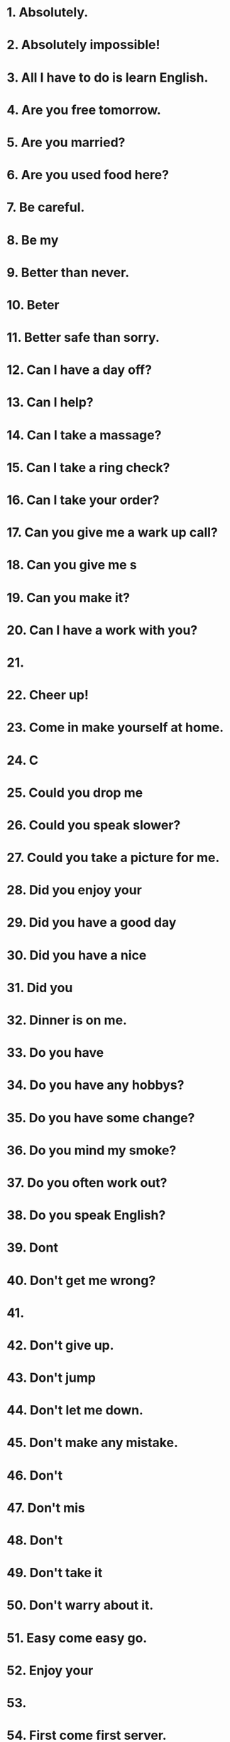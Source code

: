 * 1. Absolutely.
* 2. Absolutely impossible!
* 3. All I have to do is learn English.
* 4. Are you free tomorrow.
* 5. Are you married?
* 6. Are you used food here?
* 7. Be careful.
* 8. Be my 
* 9. Better than never.
* 10. Beter 
* 11. Better safe than sorry.
* 12. Can I have a day off?
* 13. Can I help?
* 14. Can I take a massage?
* 15. Can I take a ring check?
* 16. Can I take your order?
* 17. Can you give me a wark up call?
* 18. Can you give me s
* 19. Can you make it?
* 20. Can I have a work with you?
* 21. 
* 22. Cheer up!
* 23. Come in make yourself at home.
* 24. C
* 25. Could you drop me 
* 26. Could you speak slower?
* 27. Could you take a picture for me.
* 28. Did you enjoy your
* 29. Did you have a good day
* 30. Did you have a nice 
* 31. Did you 
* 32. Dinner is on me.
* 33. Do you have 
* 34. Do you have any hobbys?
* 35. Do you have some change?
* 36. Do you mind my smoke?
* 37. Do you often work out?
* 38. Do you speak English?
* 39. Dont 
* 40. Don't get me wrong?
* 41. 
* 42. Don't give up.
* 43. Don't jump
* 44. Don't let me down.
* 45. Don't make any mistake.
* 46. Don't 
* 47. Don't mis
* 48. Don't 
* 49. Don't take it 
* 50. Don't warry about it.
* 51. Easy come easy go.
* 52. Enjoy your 
* 53. 
* 54. First come first server.
* 55. For here or to go.
* 56. Forget it.
* 57. For
* 58. Give me a call.
* 59. Give my bast to 
* 60. Have a 
* 61. Have you ever been to Japan.
* 62. Have you filished it
* 63. Have you anything large.
* 64. Have you got that.
* 65. Have you he
* 66. He is in 
* 67. Help yourself please.
* 68. Hold your hurse.
* 69. How can I get in touch 
* 70. How do I look?
* 71. How is it going?
* 72. How late are you open?
* 73. How long did it last?
* 74. How long will it take me to get there.
* 75. How much is it?
* 76. How often do you eat out?
* 77. I pologize.
* 78. I a
* 79. I a
* 80. I 
* 81. I can manage.
* 82. I cann't 
* 83. I cann't belive it.
* 84. I cann't 
* 85. I cann't stand it.
* 86. I cann't tell.
* 87. I couldn't a g
* 88. I couldn't get through.
* 89. I couldn't help it.
* 90. I didn't mean to.
* 91. I don't know for 
* 92. I enjoy your company.
* 93. I enjoy it very much.
* 94. I 
* 95. I feel like some
* 96. I feel torrible about it.
* 97. I feel the same way.
* 98. I have a complained.
* 99. I have nothing to do with it.
* 100. I haven't 
* 101. I hope you forget me.
* 102. I know the feeling.
* 103. I 
* 104. I owe you one.
* 105. I realy regret it.
* 106. I support so.
* 107. I 
* 108. I understand completely.
* 109. I want to report a f
* 110. I want to 
* 111. I was just about to call you.
* 112. I was moved.
* 113. I wasn't a
* 114. I wasn't boring yestaday.
* 115. I wish I could.
* 116. I w
* 117. I like a r
* 118. I like to 
* 119. I like to make a resevation.
* 120. I'll be r
* 121. I'll check it.
* 122. I'll do my best.
* 123. I'll get it.
* 124. I'll give you a hand.
* 125. I'll have to see about that.
* 126. I'll keep my eyes open.
* 127. I'll keep that in mind.
* 128. I'll pick up the tape.
* 129. I'll play by 
* 130. I'll see what I can do.
* 131. I'll 
* 132. I'll take care of it.
* 133. I'll take it.
* 134. I'll take your 
* 135. I'll think it over.
* 136. I'll treat you to dinner.
* 137. I'll walk you to the door.
* 138. I'll b
* 139. I'm crazy about English.
* 140. I'm easy to pleas
* 141. I'm glad to hear that.
* 142. I'm glad you enjoy it.
* 143. I'm good at it.
* 144. I'm in a good
* 145. I'm in a good
* 146. I'm just have a look.
* 147. I'm looking for a part time job.
* 148. I'm looking forward to it.
* 149. I'm lost.
* 150. I'm not feeling well.
* 151. I'm not myself today.
* 152. I'm not realy sure.
* 153. I'm on a 
* 154. I'm on my way.
* 155. I'm 
* 156. I'm sorry I am late.
* 157. I'm sorry to hear that.
* 158. I'm 
* 159. I'm working on it.
* 160. I'm changed my mind.
* 161. I've 
* 162. I've got my hand for?
* 163. I've got news for you.
* 164. I've got no idea.
* 165. I've had enough.
* 166. If I 
* 167. Is that OK?
* 168. Is this see taken.
* 169. It all depend
* 170. It can happen to any one.
* 171. It doesn't make 
* 172. It doesn't made to me.
* 173. It doesn't work.
* 174. It drive me crazy.
* 175. It isn't much.
* 176. It really comes in 
* 177. It s
* 178. It takes time.
* 179. It will come to me.
* 180. It will do you good.
* 181. It won't happen again.
* 182. It won't take much time.
* 183. It won't work.
* 184. It's nice meeting you. 
* 185. It's a dear.
* 186. It's a long story.
* 187. It's a nice day today.
* 188. It's once a 
* 189. It's a pain in the neck.
* 190. It's a pice of cake.
* 191. It's a small world.
* 192. It's a waste of time.
* 193. It's about time.
* 194. It's 
* 195. It's awesome.
* 196. It's awful.
* 197. It's be
* 198. It's better than nothing.
* 199. It's 
* 200. It's hard to say.
* 201. It's increadable.
* 202. It's just 
* 203. It's my pleasure.
* 204. It's no big deal.
* 205. It's not your 
* 206
* 207. It's only a matter time.
* 208. It's out of question.
* 209. It's time for dinner.
* 210. It's up in the air.
* 211. It's up to date.
* 212. It's up to you.
* 213. It's very par
* 214. It's 
* 215. Just let it be.
* 216. Just to be on the safe side.
* 217. Keep the change.
* 218. Keep up the good work.
* 219. Keep your fingers cross.
* 220. Kill two birds
* 221. Let me get back to you.
* 222. Let me guess.
* 223. Let me put it this way.
* 224. Let me see.
* 225. Let's call it da
* 226. Let's celebrate.
* 227. Let's find out.
* 228. Let's get to the point.
* 229. Let's get together some time.
* 230. Let's hope the bask.
* 231. Let's keep in touch.
* 232. Let's make up.
* 233. Let's go visit them.
* 234. Let's talk over dinner.
* 235. Long time no see.
* 236. Look before you 
* 237. May I ask you a question.
* 238. May I have a reset.
* 239. May I have your name, please?
* 240. May I pay by credit card.
* 241. May I try it on.
* 242. Maybe it work.
* 243. Maybe some other time.
* 244. My mouth
* 245. My 
* 246. No paying no g
* 247. No problem.
* 248. No
* 249. Pain passed 
* 250. Please accept my 
* 251. Please don't blind yourself.
* 252. Please leave me 
* 253. Please let me know.
* 254. Please make yourself at home.
* 255. Please show me the menu.
* 256. Parabb
* 257. So far so good.
* 258. Something must 
* 259. something come up.
* 260. stones 
* 261. Suit yourself.
* 262. Take care.
* 263. Take it or leave it.
* 264. Take my word for it.
* 265. Take your time.
* 266. Thank you on the 
* 267. Thank you for everything.
* 268. Thanks a million.
* 269. Thanks for the 
* 270. Thanks for your coobra
* 271. That could be better.
* 272. 
* 273. That makes sence.
* 274. That remains me.
* 275. That rings bell.
* 276. That s
* 277. That's all right.
* 278. That's deca
* 279. That's f
* 280. That's for sure.
* 281. That's good to know.
* 282. That's just what I was think.
* 283. That's life.
* 284. That's more like it.
* 285. That's not a problem.
* 286. That's not true.
* 287. That's OK.
* 288. That's redicules.
* 289. That's the way I look at it, too.
* 290. That's the way it is.
* 291. That's wa
* 292. The sa
* 293. The 
* 294. The so
* 295. There is call for you.
* 296. There is no 
* 297. There is nothing I can do.
* 298. There's a passbility
* 299. This sence happen
* 300. This soup take great.
* 301. Time is money.
* 302. Tomorrw never comes.
* 303. Too
* 304. We are in the same boat.
* 305. We can get by.
* 306. We can work it out.
* 307. We have a lot income.
* 308. We'll see.
* 309. What a 
* 310. What a 
* 311. What are you up to?
* 312. What are you talking about?
* 313. What are your plan for the weekend?
* 314. What can I do for you?
* 315. What do you do for relaxation?
* 316. What do you rek
* 317. What do you think of I new car?
* 318. What do you think of it?
* 319. What is it about?
* 320. What is it like there?
* 321. What makes you say so?
* 322. What's going on?
* 323. What's on your mind?
* 324. What's the date
* 325. What's the matter with you?
* 326. What's the
* 327. What's the 
* 328. What's your flavr
* 329. What's your job?
* 330. What ever your think
* 331. When is the most 
* 332. When 
* 333. Where are you going?
* 334. Where can I check in.
* 335. Where can I go for help?
* 336. Where do you leave?
* 337. Where have you been?
* 338. Where is the restruan
* 339. Where were we?
* 340. Who is in 
* 341. Would you 
* 342. Would you do me a faver?
* 343. You are just saying that.
* 344. You are kiding.
* 345. You are so 
* 346. You can court on me.
* 347. You can say that again.
* 348. You cann't complain.
* 349. You 
* 350. You did a good job.
* 351. You get what 
* 352. You got a good deal.
* 353. You need a vacation.
* 354. You never know.
* 355. You sit it.
* 356. You 
* 357. You should take at 
* 358. You will be better off.
* 359. You will have to waitting
* 360. You get
* 361. You dailge from number.
* 362. You got a point there.
* 363. You've got it.
* 364. You've make a good choise.
* 365. Your satisfaction

